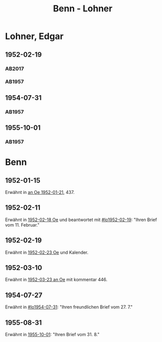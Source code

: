 #+STARTUP: content
#+STARTUP: showall
 #+STARTUP: showeverything
#+TITLE: Benn - Lohner

* Lohner, Edgar
:PROPERTIES:
:EMPF:     1
:FROM_All: Benn
:TO_All: Lohner, Edgar
:CUSTOM_ID: lohner_edgar_1919
:GEB: 1919
:TOD: 1975
:END:
** 1952-02-19
  :PROPERTIES:
  :CUSTOM_ID: lo1952-02-19
  :ORT:      Berlin
  :TRAD:     DLA/Lohner
  :END:
*** AB2017
    :PROPERTIES:
    :NR:       206
    :S:        252-55
    :AUSL:     
    :FAKS:     
    :S_KOM:    536-37
    :VORL:     
    :END:
*** AB1957
:PROPERTIES:
:S: 226-28
:AUSL: t
:S_KOM: 374-75
:END:
** 1954-07-31
  :PROPERTIES:
  :CUSTOM_ID: lo1954-07-31
  :ORT:      Berlin
  :TRAD:     
  :END:
*** AB1957
:PROPERTIES:
:S: 274-75
:AUSL: 
:S_KOM:
:END:
** 1955-10-01
  :PROPERTIES:
  :CUSTOM_ID: lo1955-10-01
  :ORT:      Berlin
  :TRAD:     
  :END:
*** AB1957
:PROPERTIES:
:S: 295-96
:AUSL: 
:S_KOM: 383
:END:
* Benn
:PROPERTIES:
:TO: Benn
:FROM: Lohner, Edgar
:END:
** 1952-01-15
   :PROPERTIES:
   :TRAD:    NB/DLA 
   :END:
Erwähnt in [[file:oelze.org::#oe1952-01-21][an Oe 1952-01-21]], 437.
** 1952-02-11
   :PROPERTIES:
   :TRAD:     
   :END:
Erwähnt in [[file:oelze.org::#oe1952-02-18][1952-02-18 Oe]] und beantwortet mit [[#lo1952-02-19]]: "Ihren
Brief vom 11. Februar."
** 1952-02-19
   :PROPERTIES:
   :TRAD:     
   :END:
Erwähnt in [[file:oelze.org::#oe1952-02-23][1952-02-23 Oe]] und Kalender.
** 1952-03-10
   :PROPERTIES:
   :CUSTOM_ID: lob1952-03-10
   :TRAD:     NB/DLA
   :END:
Erwähnt in [[file:oelze.org::#oe1952-03-23][1952-03-23 an Oe]] mit kommentar 446.
** 1954-07-27
   :PROPERTIES:
   :CUSTOM_ID: lob1954-07-27
   :TRAD:     NB/DLA
   :END:
Erwähnt in [[#lo1954-07-31]]: "Ihren freundlichen Brief vom 27. 7."
** 1955-08-31
   :PROPERTIES:
   :CUSTOM_ID: lob1955-08-31
   :TRAD:     
   :END:
Erwähnt in [[#lo1955-10-01][1955-10-01]]: "Ihren Brief vom 31. 8."
